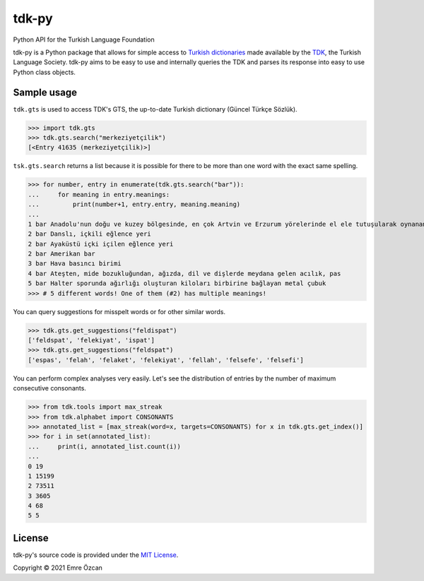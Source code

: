 tdk-py
######
Python API for the Turkish Language Foundation

tdk-py is a Python package that allows for simple access to `Turkish dictionaries`_ made available by the TDK_, the Turkish Language Society.
tdk-py aims to be easy to use and internally queries the TDK and parses its response into easy to use Python class objects.

.. _Turkish dictionaries: https://sozluk.gov.tr
.. _TDK: https://www.tdk.gov.tr

Sample usage
============
``tdk.gts`` is used to access TDK's GTS, the up-to-date Turkish dictionary (Güncel Türkçe Sözlük).

>>> import tdk.gts
>>> tdk.gts.search("merkeziyetçilik")
[<Entry 41635 (merkeziyetçilik)>]

``tsk.gts.search`` returns a list because it is possible for there to be more than one word with the exact same spelling.

>>> for number, entry in enumerate(tdk.gts.search("bar")):
...     for meaning in entry.meanings:
...         print(number+1, entry.entry, meaning.meaning)
...
1 bar Anadolu'nun doğu ve kuzey bölgesinde, en çok Artvin ve Erzurum yörelerinde el ele tutuşularak oynanan, ağır ritimli bir halk oyunu
2 bar Danslı, içkili eğlence yeri
2 bar Ayaküstü içki içilen eğlence yeri
2 bar Amerikan bar
3 bar Hava basıncı birimi
4 bar Ateşten, mide bozukluğundan, ağızda, dil ve dişlerde meydana gelen acılık, pas
5 bar Halter sporunda ağırlığı oluşturan kiloları birbirine bağlayan metal çubuk
>>> # 5 different words! One of them (#2) has multiple meanings!

You can query suggestions for misspelt words or for other similar words.

>>> tdk.gts.get_suggestions("feldispat")
['feldspat', 'felekiyat', 'ispat']
>>> tdk.gts.get_suggestions("feldspat")
['espas', 'felah', 'felaket', 'felekiyat', 'fellah', 'felsefe', 'felsefi']

You can perform complex analyses very easily.
Let's see the distribution of entries by the number of maximum consecutive consonants.

>>> from tdk.tools import max_streak
>>> from tdk.alphabet import CONSONANTS
>>> annotated_list = [max_streak(word=x, targets=CONSONANTS) for x in tdk.gts.get_index()]
>>> for i in set(annotated_list):
...     print(i, annotated_list.count(i))
...
0 19
1 15199
2 73511
3 3605
4 68
5 5

License
=======
tdk-py's source code is provided under the `MIT License`_.

Copyright © 2021 Emre Özcan

.. _MIT License: LICENSE
